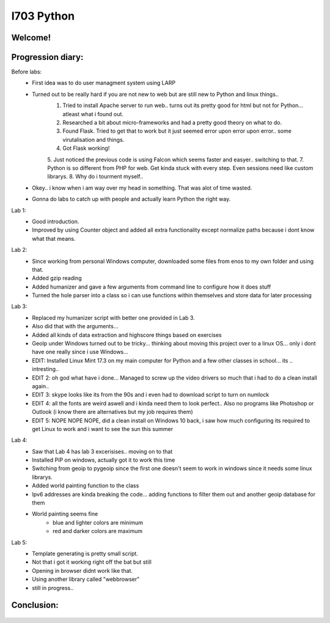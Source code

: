 I703 Python
==========================

Welcome!
-----------------
.. figure:: http://www.metsvahi.ee/hv/img/welcome.gif



Progression diary:
-----------------

Before labs:
 - First idea was to do user managment system using LARP
 - Turned out to be really hard if you are not new to web but are still new to Python and linux things..
	1. Tried to install Apache server to run web.. turns out its pretty good for html but not for Python... atleast what i found out.
	2. Researched a bit about micro-frameworks and had a pretty good theory on what to do.
	3. Found Flask. Tried to get that to work but it just seemed error upon error upon error.. some virutalisation and things.
	4. Got Flask working! 
	5. Just noticed the previous code is using Falcon which seems faster and easyer.. switching to that.
	7. Python is so different from PHP for web. Get kinda stuck with every step. Even sessions need like custom librarys.
	8. Why do i tourment myself..
		
 - Okey.. i know when i am way over my head in something. That was alot of time wasted.
 - Gonna do labs to catch up with people and actually learn Python the right way.

Lab 1:
 - Good introduction. 
 - Improved by using Counter object and added all extra functionality except normalize paths because i dont know what that means.
	
Lab 2:
 - Since working from personal Windows computer, downloaded some files from enos to my own folder and using that. 
 - Added gzip reading
 - Added humanizer and gave a few arguments from command line to configure how it does stuff
 - Turned the hole parser into a class so i can use functions within themselves and store data for later processing
	
Lab 3:
 - Replaced my humanizer script with better one provided in Lab 3. 
 - Also did that with the arguments...
 - Added all kinds of data extraction and highscore things based on exercises
	
 - GeoIp under Windows turned out to be tricky... thinking about moving this project over to a linux OS... only i dont have one really since i use Windows...
	
 - EDIT: Installed Linux Mint 17.3 on my main computer for Python and a few other classes in school... its .. intresting..
 - EDIT 2: oh god what have i done... Managed to screw up the video drivers so much that i had to do a clean install again..
 - EDIT 3: skype looks like its from the 90s and i even had to download script to turn on numlock
 - EDIT 4: all the fonts are weird aswell and i kinda need them to look perfect.. Also no programs like Photoshop or Outlook (i know there are alternatives but my job requires them)
 - EDIT 5: NOPE NOPE NOPE, did a clean install on Windows 10 back, i saw how much configuring its required to get Linux to work and i want to see the sun this summer 
	
Lab 4:
 - Saw that Lab 4 has lab 3 excerisises.. moving on to that
 - Installed PiP on windows, actually got it to work this time
 - Switching from geoip to pygeoip since the first one doesn't seem to work in windows since it needs some linux librarys.
 - Added world painting function to the class
 - Ipv6 addresses are kinda breaking the code... adding functions to filter them out and another geoip database for them
 - World painting seems fine
	- blue and lighter colors are minimum
	- red and darker colors are maximum
	
Lab 5:
 - Template generating is pretty small script.
 - Not that i got it working right off the bat but still
 - Opening in browser didnt work like that. 
 - Using another library called  "webbrowser"
 - still in progress..
	
	
Conclusion:
-----------------
.. figure:: http://www.metsvahi.ee/hv/img/progress_so_far.jpg
